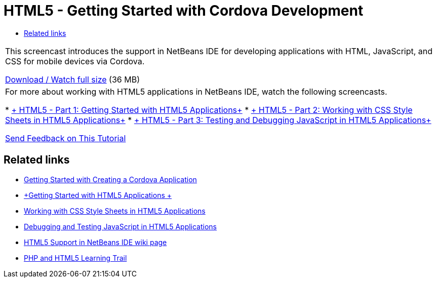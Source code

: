 // 
//     Licensed to the Apache Software Foundation (ASF) under one
//     or more contributor license agreements.  See the NOTICE file
//     distributed with this work for additional information
//     regarding copyright ownership.  The ASF licenses this file
//     to you under the Apache License, Version 2.0 (the
//     "License"); you may not use this file except in compliance
//     with the License.  You may obtain a copy of the License at
// 
//       http://www.apache.org/licenses/LICENSE-2.0
// 
//     Unless required by applicable law or agreed to in writing,
//     software distributed under the License is distributed on an
//     "AS IS" BASIS, WITHOUT WARRANTIES OR CONDITIONS OF ANY
//     KIND, either express or implied.  See the License for the
//     specific language governing permissions and limitations
//     under the License.
//

= HTML5 - Getting Started with Cordova Development
:jbake-type: tutorial
:jbake-tags: tutorials 
:markup-in-source: verbatim,quotes,macros
:jbake-status: published
:icons: font
:syntax: true
:source-highlighter: pygments
:toc: left
:toc-title:
:description: HTML5 - Getting Started with Cordova Development - Apache NetBeans
:keywords: Apache NetBeans, Tutorials, HTML5 - Getting Started with Cordova Development

|===
|This screencast introduces the support in NetBeans IDE for developing applications with HTML, JavaScript, and CSS for mobile devices via Cordova.

link:http://bits.netbeans.org/media/html5-gettingstarted-cordova-final-screencast.mp4[+Download / Watch full size+] (36 MB)

 

|For more about working with HTML5 applications in NetBeans IDE, watch the following screencasts.

* link:html5-gettingstarted-screencast.html[+ HTML5 - Part 1: Getting Started with HTML5 Applications+]
* link:html5-css-screencast.html[+ HTML5 - Part 2: Working with CSS Style Sheets in HTML5 Applications+]
* link:html5-javascript-screencast.html[+ HTML5 - Part 3: Testing and Debugging JavaScript in HTML5 Applications+]

link:/about/contact_form.html?to=3&subject=Feedback:%20Video%20of%20Getting%20Started%20with%20Cordova%20Applications[+Send Feedback on This Tutorial+]
 
|===


== Related links

* link:../webclient/cordova-gettingstarted.html[+Getting Started with Creating a Cordova Application+]
* link:../webclient/html5-gettingstarted.html[+Getting Started with HTML5 Applications +]
* link:../webclient/html5-editing-css.html[+Working with CSS Style Sheets in HTML5 Applications+]
* link:../webclient/html5-js-support.html[+Debugging and Testing JavaScript in HTML5 Applications+]
* link:http://wiki.netbeans.org/HTML5[+HTML5 Support in NetBeans IDE wiki page+]
* link:../../trails/php.html[+PHP and HTML5 Learning Trail+]
